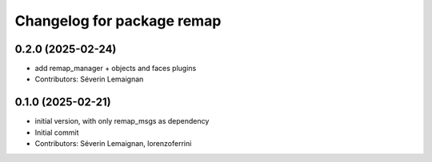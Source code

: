 ^^^^^^^^^^^^^^^^^^^^^^^^^^^
Changelog for package remap
^^^^^^^^^^^^^^^^^^^^^^^^^^^

0.2.0 (2025-02-24)
------------------
* add remap_manager + objects and faces plugins
* Contributors: Séverin Lemaignan

0.1.0 (2025-02-21)
------------------
* initial version, with only remap_msgs as dependency
* Initial commit
* Contributors: Séverin Lemaignan, lorenzoferrini
